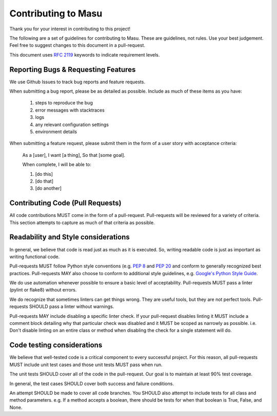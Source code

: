 Contributing to Masu
====================

Thank you for your interest in contributing to this project!

The following are a set of guidelines for contributing to Masu. These are
guidelines, not rules. Use your best judgement. Feel free to suggest changes to
this document in a pull-request.

This document uses `RFC 2119 <https://www.ietf.org/rfc/rfc2119.txt/>`_ keywords to indicate requirement levels.

Reporting Bugs & Requesting Features
------------------------------------

We use Github Issues to track bug reports and feature requests.

When submitting a bug report, please be as detailed as possible. Include as
much of these items as you have:

  #. steps to reproduce the bug
  #. error messages with stacktraces
  #. logs
  #. any relevant configuration settings
  #. environment details

When submitting a feature request, please submit them in the form of a user
story with acceptance criteria:

  As a [user],
  I want [a thing],
  So that [some goal].

  When complete, I will be able to:

  #. [do this]
  #. [do that]
  #. [do another]

Contributing Code (Pull Requests)
---------------------------------

All code contributions MUST come in the form of a pull-request. Pull-requests
will be reviewed for a variety of criteria. This section attempts to capture as
much of that criteria as possible.

Readability and Style considerations
------------------------------------

In general, we believe that code is read just as much as it is executed. So,
writing readable code is just as important as writing functional code.

Pull-requests MUST follow Python style conventions (e.g. `PEP
8 <https://www.python.org/dev/peps/pep-0008 />`_ and `PEP
20 <https://www.python.org/dev/peps/pep-0020 />`_ and
conform to generally recognized best practices. Pull-requests MAY also choose
to conform to additional style guidelines, e.g. `Google's Python Style
Guide <https://google.github.io/styleguide/pyguide.html />`_.

We do use automation whenever possible to ensure a basic level of
acceptability. Pull-requests MUST pass a linter (pylint or flake8) without
errors.

We do recognize that sometimes linters can get things wrong. They are
useful tools, but they are not perfect tools. Pull-requests SHOULD pass a linter
without warnings.

Pull-requests MAY include disabling a specific linter check. If your
pull-request disables linting it MUST include a comment block detailing why
that particular check was disabled and it MUST be scoped as narrowly as
possible. i.e. Don't disable linting on an entire class or method
when disabling the check for a single statement will do.

Code testing considerations
---------------------------

We believe that well-tested code is a critical component to every successful
project. For this reason, all pull-requests MUST include unit test cases and
those unit tests MUST pass when run.

The unit tests SHOULD cover all of the code in the pull-request. Our goal is to
maintain at least 90% test coverage.

In general, the test cases SHOULD cover both success and failure conditions.

An attempt SHOULD be made to cover all code branches. You SHOULD also attempt
to include tests for all class and method parameters. e.g. If a method accepts
a boolean, there should be tests for when that boolean is True, False, and None.
